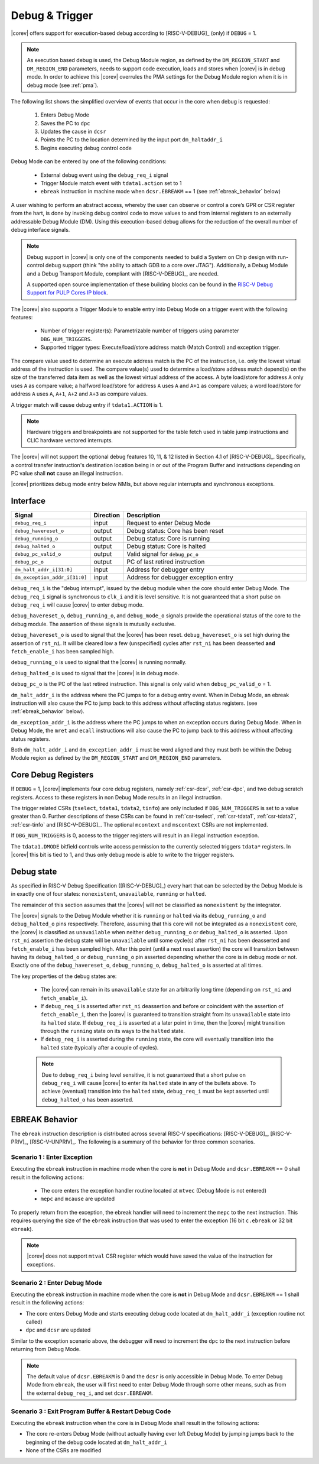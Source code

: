 .. _debug-support:

Debug & Trigger
===============

|corev| offers support for execution-based debug according to [RISC-V-DEBUG]_ (only) if ``DEBUG`` = 1.

.. note::

   As execution based debug is used, the Debug Module region, as defined by the ``DM_REGION_START`` and ``DM_REGION_END`` parameters, needs to support
   code execution, loads and stores when |corev| is in debug mode.
   In order to achieve this |corev| overrules the PMA settings for the Debug Module region when it is in debug mode (see :ref:`pma`).

The following list shows the simplified overview of events that occur in the core when debug is requested:

 #. Enters Debug Mode
 #. Saves the PC to ``dpc``
 #. Updates the cause in ``dcsr``
 #. Points the PC to the location determined by the input port ``dm_haltaddr_i``
 #. Begins executing debug control code

Debug Mode can be entered by one of the following conditions:

 - External debug event using the ``debug_req_i`` signal
 - Trigger Module match event with ``tdata1.action`` set to 1
 - ``ebreak`` instruction in machine mode when ``dcsr.EBREAKM`` == 1 (see :ref:`ebreak_behavior` below)

A user wishing to perform an abstract access, whereby the user can observe or control a core’s GPR or CSR register from the hart, is done by invoking debug control code to move values to and from internal registers to an externally addressable Debug Module (DM). Using this execution-based debug allows for the reduction of the overall number of debug interface signals.

.. note::

   Debug support in |corev| is only one of the components needed to build a System on Chip design with run-control debug support (think "the ability to attach GDB to a core over JTAG").
   Additionally, a Debug Module and a Debug Transport Module, compliant with [RISC-V-DEBUG]_, are needed.

   A supported open source implementation of these building blocks can be found in the `RISC-V Debug Support for PULP Cores IP block <https://github.com/pulp-platform/riscv-dbg/>`_.

The |corev| also supports a Trigger Module to enable entry into Debug Mode on a trigger event with the following features:

 - Number of trigger register(s): Parametrizable number of triggers using parameter ``DBG_NUM_TRIGGERS``.
 - Supported trigger types: Execute/load/store address match (Match Control) and exception trigger.

The compare value used to determine an execute address match is the PC of the instruction, i.e. only the lowest virtual address
of the instruction is used. The compare value(s) used to determine a load/store address match depend(s) on the size of the transferred
data item as well as the lowest virtual address of the access. A byte load/store for address ``A`` only uses ``A`` as compare value; a
halfword load/store for address ``A`` uses ``A`` and ``A+1`` as compare values; a word load/store for address ``A`` uses ``A``, ``A+1``,
``A+2`` and ``A+3`` as compare values.

A trigger match will cause debug entry if ``tdata1.ACTION`` is 1.

.. note::
  Hardware triggers and breakpoints are not supported for the table fetch used in table jump instructions and CLIC hardware vectored interrupts.

The |corev| will not support the optional debug features 10, 11, & 12 listed in Section 4.1 of [RISC-V-DEBUG]_. Specifically, a control transfer instruction's destination location being in or out of the Program Buffer and instructions depending on PC value shall **not** cause an illegal instruction.

|corev| prioritizes debug mode entry below NMIs, but above regular interrupts and synchronous exceptions.

Interface
---------

.. table::
  :widths: 20 10 70
  :class: no-scrollbar-table

  +-------------------------------+-----------+--------------------------------------------+
  | Signal                        | Direction | Description                                |
  +===============================+===========+============================================+
  | ``debug_req_i``               | input     | Request to enter Debug Mode                |
  +-------------------------------+-----------+--------------------------------------------+
  | ``debug_havereset_o``         | output    | Debug status: Core has been reset          |
  +-------------------------------+-----------+--------------------------------------------+
  | ``debug_running_o``           | output    | Debug status: Core is running              |
  +-------------------------------+-----------+--------------------------------------------+
  | ``debug_halted_o``            | output    | Debug status: Core is halted               |
  +-------------------------------+-----------+--------------------------------------------+
  | ``debug_pc_valid_o``          | output    | Valid signal for ``debug_pc_o``            |
  +-------------------------------+-----------+--------------------------------------------+
  | ``debug_pc_o``                | output    | PC of last retired instruction             |
  +-------------------------------+-----------+--------------------------------------------+
  | ``dm_halt_addr_i[31:0]``      | input     | Address for debugger entry                 |
  +-------------------------------+-----------+--------------------------------------------+
  | ``dm_exception_addr_i[31:0]`` | input     | Address for debugger exception entry       |
  +-------------------------------+-----------+--------------------------------------------+

``debug_req_i`` is the "debug interrupt", issued by the debug module when the core should enter Debug Mode. The ``debug_req_i`` signal is synchronous to ``clk_i`` and it is level sensitive.
It is not guaranteed that a short pulse on ``debug_req_i`` will cause |corev| to enter debug mode.

``debug_havereset_o``, ``debug_running_o``, and ``debug_mode_o`` signals provide the operational status of the core to the debug module. The assertion of these
signals is mutually exclusive.

``debug_havereset_o`` is used to signal that the |corev| has been reset. ``debug_havereset_o`` is set high during the assertion of ``rst_ni``. It will be
cleared low a few (unspecified) cycles after ``rst_ni`` has been deasserted **and** ``fetch_enable_i`` has been sampled high.

``debug_running_o`` is used to signal that the |corev| is running normally.

``debug_halted_o`` is used to signal that the |corev| is in debug mode.

``debug_pc_o`` is the PC of the last retired instruction. This signal is only valid when ``debug_pc_valid_o`` = 1.

``dm_halt_addr_i`` is the address where the PC jumps to for a debug entry event. When in Debug Mode, an ebreak instruction will also cause the PC to jump back to this address without affecting status registers. (see :ref:`ebreak_behavior` below).

``dm_exception_addr_i`` is the address where the PC jumps to when an exception occurs during Debug Mode. When in Debug Mode, the ``mret`` and ``ecall`` instructions will also cause the PC to jump back to this address without affecting status registers.

Both ``dm_halt_addr_i`` and ``dm_exception_addr_i`` must be word aligned and they must both be within the Debug Module region as defined by the ``DM_REGION_START`` and ``DM_REGION_END`` parameters.

Core Debug Registers
--------------------

If ``DEBUG`` = 1, |corev| implements four core debug registers, namely :ref:`csr-dcsr`, :ref:`csr-dpc`, and two debug scratch registers. Access to these registers in non Debug Mode results in an illegal instruction.

The trigger related CSRs (``tselect``, ``tdata1``, ``tdata2``, ``tinfo``) are only included if ``DBG_NUM_TRIGGERS`` is
set to a value greater than 0. Further descriptions of these CSRs can be found in :ref:`csr-tselect`, :ref:`csr-tdata1`, :ref:`csr-tdata2`,
:ref:`csr-tinfo` and [RISC-V-DEBUG]_. The optional ``mcontext`` and ``mscontext`` CSRs are not implemented.

If ``DBG_NUM_TRIGGERS`` is 0, access to the trigger registers will result in an illegal instruction exception.

The ``tdata1.DMODE`` bitfield controls write access permission to the currently selected triggers ``tdata*`` registers. In |corev| this bit is tied to 1, and thus only debug mode is able to write to the trigger registers.

Debug state
-----------

As specified in RISC-V Debug Specification ([RISC-V-DEBUG]_) every hart that can be selected by
the Debug Module is in exactly one of four states: ``nonexistent``, ``unavailable``, ``running`` or ``halted``.

The remainder of this section assumes that the |corev| will not be classified as ``nonexistent`` by the integrator.

The |corev| signals to the Debug Module whether it is ``running`` or ``halted`` via its ``debug_running_o`` and ``debug_halted_o`` pins
respectively. Therefore, assuming that this core will not be integrated as a ``nonexistent`` core, the |corev| is classified as ``unavailable``
when neither ``debug_running_o`` or ``debug_halted_o`` is asserted. Upon ``rst_ni`` assertion the debug state will be ``unavailable`` until some
cycle(s) after ``rst_ni`` has been deasserted and ``fetch_enable_i`` has been sampled high. After this point (until a next reset assertion) the
core will transition between having its ``debug_halted_o`` or ``debug_running_o`` pin asserted depending whether the core is in debug mode or not.
Exactly one of the ``debug_havereset_o``, ``debug_running_o``, ``debug_halted_o`` is asserted at all times.


The key properties of the debug states are:

 * The |corev| can remain in its ``unavailable`` state for an arbitrarily long time (depending on ``rst_ni`` and ``fetch_enable_i``).
 * If ``debug_req_i`` is asserted after ``rst_ni`` deassertion and before or coincident with the assertion of ``fetch_enable_i``, then the |corev|
   is guaranteed to transition straight from its ``unavailable`` state into its ``halted`` state. If ``debug_req_i`` is asserted at a later
   point in time, then the |corev| might transition through the ``running`` state on its ways to the ``halted`` state.
 * If ``debug_req_i`` is asserted during the ``running`` state, the core will eventually transition into the ``halted`` state (typically after a couple of cycles).

 .. note::
  Due to ``debug_req_i`` being level sensitive, it is not guaranteed that a short pulse on ``debug_req_i`` will cause |corev| to enter its ``halted`` state in any of the bullets above.
  To achieve (eventual) transition into the ``halted`` state, ``debug_req_i`` must be kept asserted until ``debug_halted_o`` has been asserted.

.. _ebreak_behavior:

EBREAK Behavior
---------------

The ``ebreak`` instruction description is distributed across several RISC-V specifications:  [RISC-V-DEBUG]_,
[RISC-V-PRIV]_, [RISC-V-UNPRIV]_. The following is a summary of the behavior for three common scenarios.

Scenario 1 : Enter Exception
""""""""""""""""""""""""""""

Executing the ``ebreak`` instruction in machine mode when the core is **not** in Debug Mode and ``dcsr.EBREAKM`` == 0 shall result in the following actions:

 - The core enters the exception handler routine located at ``mtvec`` (Debug Mode is not entered)
 - ``mepc`` and ``mcause`` are updated

To properly return from the exception, the ebreak handler will need to increment the ``mepc`` to the next instruction. This requires querying the size of the ``ebreak`` instruction that was used to enter the exception (16 bit ``c.ebreak`` or 32 bit ``ebreak``).

.. note::

   |corev| does not support ``mtval`` CSR register which would have saved the value of the instruction for exceptions.

Scenario 2 : Enter Debug Mode
"""""""""""""""""""""""""""""

Executing the ``ebreak`` instruction in machine mode when the core is **not** in Debug Mode and ``dcsr.EBREAKM`` == 1 shall result in the following actions:

- The core enters Debug Mode and starts executing debug code located at ``dm_halt_addr_i`` (exception routine not called)
- ``dpc`` and ``dcsr`` are updated

Similar to the exception scenario above, the debugger will need to increment the ``dpc`` to the next instruction before returning from Debug Mode.

.. note::

   The default value of ``dcsr.EBREAKM`` is 0 and the ``dcsr`` is only accessible in Debug Mode. To enter Debug Mode from ``ebreak``, the user will first need to enter Debug Mode through some other means,
   such as from the external ``debug_req_i``, and set ``dcsr.EBREAKM``.

Scenario 3 : Exit Program Buffer & Restart Debug Code
"""""""""""""""""""""""""""""""""""""""""""""""""""""

Executing the ``ebreak`` instruction when the core is in Debug Mode shall result in the following actions:

- The core re-enters Debug Mode (without actually having ever left Debug Mode) by jumping jumps back to the beginning of the debug code located at ``dm_halt_addr_i``
- None of the CSRs are modified
